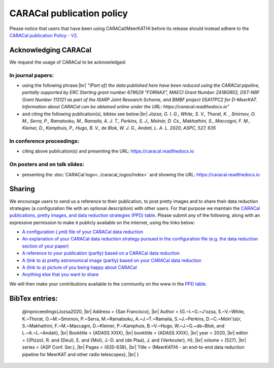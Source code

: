 .. caracal-docs documentation master file, created by
   sphinx-quickstart on Mon Feb 18 15:04:26 2019.
   You can adapt this file completely to your liking, but it should at least contain the root `toctree` directive.

.. |br| raw:: html

    <br>

 
==========================
CARACal publication policy
==========================
 
Please notice that users that have been using CARACal/MeerKATHI before its release should instead adhere to the `CARACal publication Policy - V2 <https://docs.google.com/document/d/12LjHM_e1G4kWRfCLcz0GgM8rlXOny23vVdcriiA8ayU>`_.

Acknowledging CARACal
_____________________

We request the usage of CARACal to be acknowledged:

In journal papers:
++++++++++++++++++

* using the following phrase:|br|
  *"(Part of) the data published here have been reduced using the CARACal pipeline, partially supported by ERC Starting grant number 679629 "FORNAX", MAECI Grant Number ZA18GR02, DST-NRF Grant Number 113121 as part of the ISARP Joint Research Scheme, and BMBF project 05A17PC2 for D-MeerKAT. Information about CARACal can be obtained online under the URL: https://caracal.readthedocs.io"*
  
* and citing the following publication(s), bibtex see below:|br|
  *Józsa, G. I. G., White, S. V., Thorat, K. , Smirnov, O. M., Serra, P., Ramatsoku, M., Ramaila, A. J. T., Perkins, S. J.,  Molnár, D. Cs., Makhathini, S., Maccagni, F. M., Kleiner, D., Kamphuis, P., Hugo, B. V., de Blok, W. J. G., Andati, L. A. L. 2020, ASPC, 527, 635*
  
In conference proceedings:
++++++++++++++++++++++++++

* citing above publication(s) and presenting the URL: https://caracal.readthedocs.io

On posters and on talk slides:
++++++++++++++++++++++++++++++  
  
* presenting the :doc:`CARACal logo<../caracal_logos/index>` and showing the URL: https://caracal.readthedocs.io

Sharing
_______

We encourage users to send us a reference to their publication, to post pretty images and to share their data reduction strategies (a configuration file with an optional description) with other users. For that purpose we maintain the `CARACal publications, pretty images, and data reduction strategies (PPD) table <https://docs.google.com/spreadsheets/d/151wHTYM1KQoI3QRGNdUHAk0dteWpIZxFtHm5ZVO9bCQ/edit?usp=sharing>`_.
Please submit any of the following, along with an expressive permission to make it publicly available on the internet, using the links below:

* `A configuration (.yml) file of your CARACal data reduction <https://github.com/caracal-pipeline/caracal-docs/issues/8>`_
  
* `An explanation of your CARACal data reduction strategy pursued in the configuration file (e.g. the data reduction section of your paper) <https://github.com/caracal-pipeline/caracal-docs/issues/8>`_
  
* `A reference to your publication (partly) based on a CARACal data reduction <https://github.com/caracal-pipeline/caracal-docs/issues/9>`_

* `A (link to a) pretty astronomical image (partly) based on your CARACal data reduction <https://github.com/caracal-pipeline/caracal-docs/issues/6>`_
    
* `A (link to a) picture of you being happy about CARACal <https://github.com/caracal-pipeline/caracal-docs/issues/7>`_
    
* `Anything else that you want to share <https://github.com/caracal-pipeline/caracal-docs/issues/10>`_

We will then make your contributions available to the community on the www in the `PPD table <https://docs.google.com/spreadsheets/d/151wHTYM1KQoI3QRGNdUHAk0dteWpIZxFtHm5ZVO9bCQ/edit?usp=sharing>`_.

BibTex entries:
_______________

..

  @inproceedings{Jozsa2020, |br|
  Address = {San Francisco}, |br|
  Author = {G.~I.~G.~J\'ozsa, S.~V.~White, K.~Thorat, O.~M.~Smirnov, P.~Serra, M.~Ramatsoku, A.~J.~T.~Ramaila, S.~J.~Perkins, D.~C.~Moln\'{a}r, S.~Makhathini, F.~M.~Maccagni, D.~Kleiner, P.~Kamphuis, B.~V.~Hugo, W.~J.~G.~de~Blok, and L.~A.~L.~Andati}, |br|
  Booktitle = {ADASS XXIX}, |br|
  booktitle = {ADASS XXIX}, |br|
  year = 2020, |br|
  editor = {{Pizzo}, R. and {Deul}, E. and {Mol}, J.-D. and {de Plaa}, J. and {Verkouter}, H}, |br|
  volume = {527}, |br|
  series = {ASP Conf. Ser.}, |br|
  Pages = {635-638}, |br|
  Title = {MeerKATHI - an end-to-end data reduction pipeline for MeerKAT and other radio telescopes}, |br|
  }

